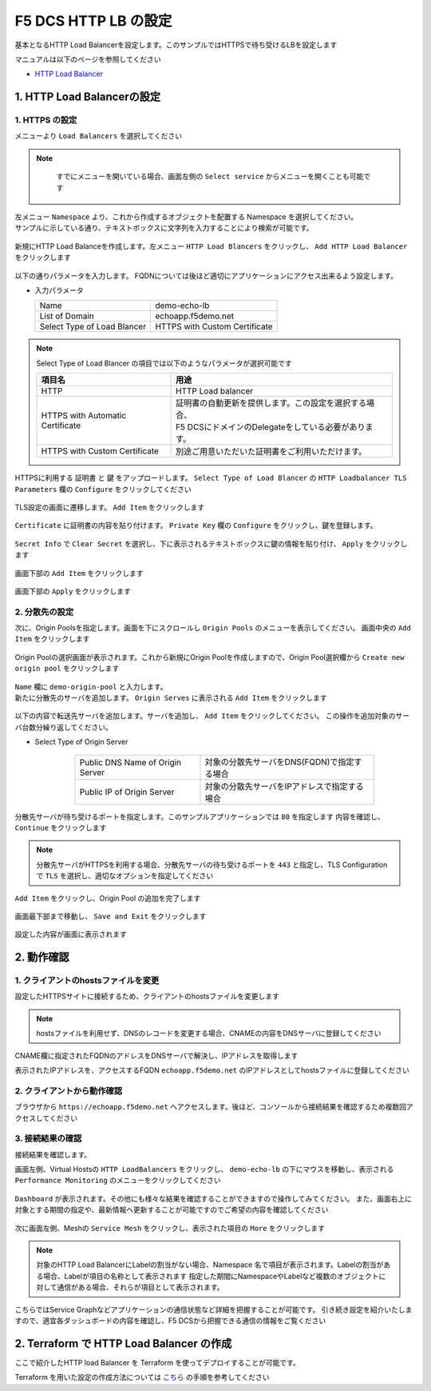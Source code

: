 F5 DCS HTTP LB の設定
####

基本となるHTTP Load Balancerを設定します。このサンプルではHTTPSで待ち受けるLBを設定します

マニュアルは以下のページを参照してください

- `HTTP Load Balancer <https://docs.cloud.f5.com/docs/how-to/app-networking/http-load-balancer>`__

1. HTTP Load Balancerの設定
====

1. HTTPS の設定
----

メニューより ``Load Balancers`` を選択してください

   .. image:: ./media/dcs-console-lb.JPG
       :width: 400

.. NOTE::
    すでにメニューを開いている場合、画面左側の ``Select service`` からメニューを開くことも可能です
    
   .. image:: ./media/dcs-menu.jpg
       :width: 400


| 左メニュー ``Namespace`` より、これから作成するオブジェクトを配置する Namespace を選択してください。
| サンプルに示している通り、テキストボックスに文字列を入力することにより検索が可能です。

   .. image:: ./media/dcs-lb-ns.JPG
       :width: 400

新規にHTTP Load Balanceを作成します。左メニュー ``HTTP Load Blancers`` をクリックし、 ``Add HTTP Load Balancer`` をクリックします

   .. image:: ./media/dcs-lb-new.JPG
       :width: 400

以下の通りパラメータを入力します。
FQDNについては後ほど適切にアプリケーションにアクセス出来るよう設定します。

-  入力パラメータ

   =========================== =============================
   Name                        demo-echo-lb
   --------------------------- -----------------------------
   List of Domain              echoapp.f5demo.net
   --------------------------- -----------------------------
   Select Type of Load Blancer HTTPS with Custom Certificate
   =========================== =============================

    .. image:: ./media/dcs-lb-conf1.jpg
        :width: 400


.. NOTE::
   Select Type of Load Blancer の項目では以下のようなパラメータが選択可能です

   ================================ ====================================================
   項目名                            用途
   ================================ ====================================================
   HTTP                             HTTP Load balancer
   -------------------------------- ----------------------------------------------------
   HTTPS with Automatic Certificate | 証明書の自動更新を提供します。この設定を選択する場合、
                                    | F5 DCSにドメインのDelegateをしている必要があります。
   -------------------------------- ----------------------------------------------------
   HTTPS with Custom Certificate    別途ご用意いただいた証明書をご利用いただけます。
   ================================ ====================================================

HTTPSに利用する ``証明書`` と ``鍵`` をアップロードします。 ``Select Type of Load Blancer`` の ``HTTP Loadbalancer TLS Parameters`` 欄の ``Configure`` をクリックしてください

   .. image:: ./media/dcs-lb-tls.jpg
       :width: 400

TLS設定の画面に遷移します。 ``Add Item`` をクリックします

   .. image:: ./media/dcs-lb-tls2.jpg
       :width: 400

``Certificate`` に証明書の内容を貼り付けます。
``Private Key`` 欄の ``Configure`` をクリックし、鍵を登録します。

   .. image:: ./media/dcs-lb-tls3.jpg
       :width: 400

``Secret Info`` で ``Clear Secret`` を選択し、下に表示されるテキストボックスに鍵の情報を貼り付け、 ``Apply`` をクリックします

   .. image:: ./media/dcs-lb-tls4.jpg
       :width: 400

画面下部の ``Add Item`` をクリックします

   .. image:: ./media/dcs-lb-tls5.jpg
       :width: 400

画面下部の ``Apply`` をクリックします

   .. image:: ./media/dcs-lb-tls6.jpg
       :width: 400

2. 分散先の設定
----

次に、Origin Poolsを指定します。画面を下にスクロールし ``Origin Pools`` のメニューを表示してください。
画面中央の ``Add Item`` をクリックします

   .. image:: ./media/dcs-origin-pool.JPG
       :width: 400

Origin Poolの選択画面が表示されます。これから新規にOrigin Poolを作成しますので、Origin Pool選択欄から ``Create new origin pool`` をクリックします

   .. image:: ./media/dcs-origin-pool2.JPG
       :width: 400

| ``Name`` 欄に ``demo-origin-pool`` と入力します。
| 新たに分散先のサーバを追加します。 ``Origin Serves`` に表示される ``Add Item`` をクリックします

   .. image:: ./media/dcs-origin-pool3.jpg
       :width: 400

以下の内容で転送先サーバを追加します。サーバを追加し、 ``Add Item`` をクリックしてください。
この操作を追加対象のサーバ台数分繰り返してください。

- Select Type of Origin Server

    ================================ ========================================
    Public DNS Name of Origin Server 対象の分散先サーバをDNS(FQDN)で指定する場合
    Public IP of Origin Server       対象の分散先サーバをIPアドレスで指定する場合
    ================================ ========================================

   .. image:: ./media/dcs-origin-pool4.jpg
       :width: 400

分散先サーバが待ち受けるポートを指定します。このサンプルアプリケーションでは ``80`` を指定します
内容を確認し、 ``Continue`` をクリックします

   .. image:: ./media/dcs-origin-pool5.jpg
       :width: 400

   .. image:: ./media/dcs-origin-pool6.jpg
       :width: 400

.. NOTE::
   分散先サーバがHTTPSを利用する場合、分散先サーバの待ち受けるポートを ``443`` と指定し、TLS Configurationで ``TLS`` を選択し、適切なオプションを指定してください


``Add Item`` をクリックし、Origin Pool の追加を完了します

   .. image:: ./media/dcs-origin-pool7.jpg
       :width: 400

画面最下部まで移動し、 ``Save and Exit`` をクリックします

   .. image:: ./media/dcs-lb-save.jpg
       :width: 400

設定した内容が画面に表示されます

   .. image:: ./media/dcs-lb-done.jpg
       :width: 400

2. 動作確認
====

1. クライアントのhostsファイルを変更
----

設定したHTTPSサイトに接続するため、クライアントのhostsファイルを変更します

   .. image:: ./media/dcs-origin-cname-copy.jpg
       :width: 400

.. NOTE::
    hostsファイルを利用せず、DNSのレコードを変更する場合、CNAMEの内容をDNSサーバに登録してください

CNAME欄に指定されたFQDNのアドレスをDNSサーバで解決し、IPアドレスを取得します

.. code-block:: bash
  :linenos:
  :caption: dig コマンドによるIPアドレス解決の結果
  :emphasize-lines: 2

  # dig ves-io-101f0be3-de90-4c78-8a1e-a101ce0336bd.ac.vh.ves.io +short
  72.19.3.189

表示されたIPアドレスを、アクセスするFQDN ``echoapp.f5demo.net`` のIPアドレスとしてhostsファイルに登録してください

.. code-block:: bash
  :linenos:
  :caption: hosts ファイル登録例

  72.19.3.189 echoapp.f5demo.net


2. クライアントから動作確認
----

ブラウザから ``https://echoapp.f5demo.net`` へアクセスします。後ほど、コンソールから接続結果を確認するため複数回アクセスしてください

   .. image:: ./media/dcs-sample-access.jpg
       :width: 400

3. 接続結果の確認
----

接続結果を確認します。

画面左側、Virtual Hostsの ``HTTP LoadBalancers`` をクリックし、
``demo-echo-lb`` の下にマウスを移動し、表示される ``Performance Monitoring`` のメニューをクリックしてください

   .. image:: ./media/dcs-lb-performance.jpg
       :width: 400

``Dashboard`` が表示されます。その他にも様々な結果を確認することができますので操作してみてください。
また、画面右上に対象とする期間の指定や、最新情報へ更新することが可能ですのでご希望の内容を確認してください

   .. image:: ./media/dcs-lb-performance2.jpg
       :width: 400

次に画面左側、Meshの ``Service Mesh`` をクリックし、表示された項目の ``More`` をクリックします

   .. image:: ./media/dcs-lb-mesh.jpg
       :width: 400

.. NOTE::
    対象のHTTP Load BalancerにLabelの割当がない場合、Namespace 名で項目が表示されます。Labelの割当がある場合、Labelが項目の名称として表示されます
    指定した期間にNamespaceやLabelなど複数のオブジェクトに対して通信がある場合、それらが項目として表示されます。

こちらではService Graphなどアプリケーションの通信状態など詳細を把握することが可能です。
引き続き設定を紹介いたしますので、適宜各ダッシュボードの内容を確認し、F5 DCSから把握できる通信の情報をご覧ください

   .. image:: ./media/dcs-lb-mesh2.jpg
       :width: 400

2. Terraform で HTTP Load Balancer の作成
====

ここで紹介したHTTP load Balancer を Terraform を使ってデプロイすることが可能です。

Terraform を用いた設定の作成方法については `こちら <https://f5j-dc-waap.readthedocs.io/ja/latest/class1/module03/module03.html>`__ の手順を参考してください

.. code-block:: bash
  :linenos:
  :caption: terraform initの実行

  $ git clone https://github.com/hiropo20/terraform-f5dcs-waap.git
  $ cd http-load-balancer

  $ vi terraform.tfvars
  ** 環境に合わせて適切な内容に変更してください **
  
  # 実行前事前作業
  $ terraform init
  $ terraform plan

  # 設定のデプロイ
  $ terraform apply

  # 設定の削除
  $ terraform destroy